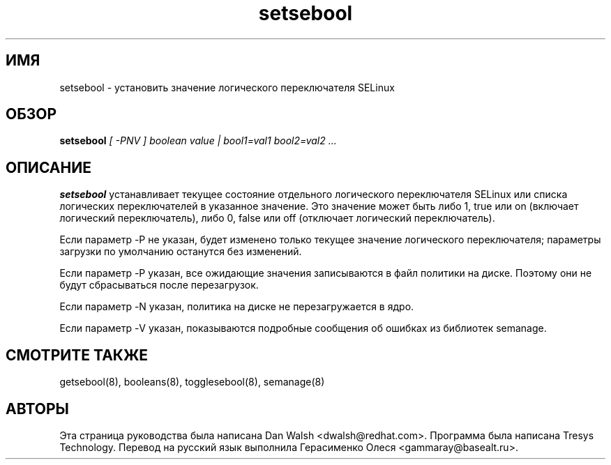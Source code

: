 .TH "setsebool" "8" "11 августа 2004" "dwalsh@redhat.com" "Документация по командной строке SELinux"
.SH "ИМЯ"
setsebool \- установить значение логического переключателя SELinux

.SH "ОБЗОР"
.B setsebool
.I "[ \-PNV ] boolean value | bool1=val1 bool2=val2 ..."

.SH "ОПИСАНИЕ"
.B setsebool 
устанавливает текущее состояние отдельного логического переключателя SELinux или списка логических переключателей в указанное значение. Это значение может быть либо 1, true или on (включает логический переключатель), либо 0, false или off (отключает логический переключатель). 

Если параметр \-P не указан, будет изменено только текущее значение логического переключателя; параметры загрузки по умолчанию останутся без изменений. 

Если параметр \-P указан, все ожидающие значения записываются в файл политики на диске. Поэтому они не будут сбрасываться после перезагрузок.

Если параметр \-N указан, политика на диске не перезагружается в ядро.

Если параметр \-V указан, показываются подробные сообщения об ошибках из библиотек semanage.

.SH "СМОТРИТЕ ТАКЖЕ"
getsebool(8), booleans(8), togglesebool(8), semanage(8)

.SH АВТОРЫ
Эта страница руководства была написана Dan Walsh <dwalsh@redhat.com>.
Программа была написана Tresys Technology.
Перевод на русский язык выполнила Герасименко Олеся <gammaray@basealt.ru>.
